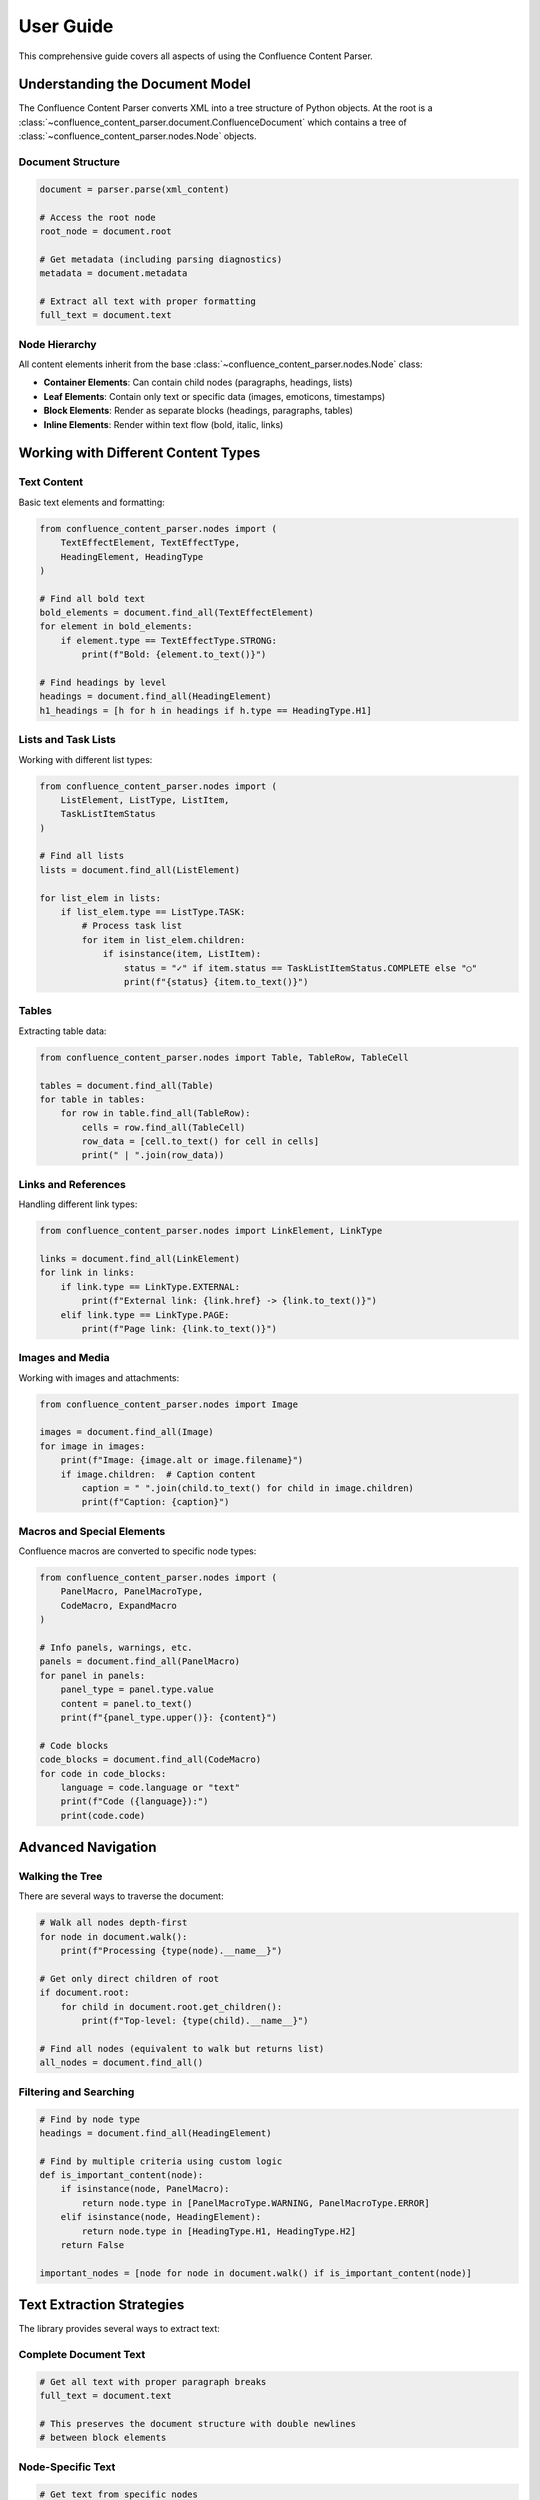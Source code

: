 User Guide
==========

This comprehensive guide covers all aspects of using the Confluence Content Parser.

Understanding the Document Model
-------------------------------

The Confluence Content Parser converts XML into a tree structure of Python objects. At the root is a :class:`~confluence_content_parser.document.ConfluenceDocument` which contains a tree of :class:`~confluence_content_parser.nodes.Node` objects.

Document Structure
~~~~~~~~~~~~~~~~~

.. code-block:: python

   document = parser.parse(xml_content)

   # Access the root node
   root_node = document.root

   # Get metadata (including parsing diagnostics)
   metadata = document.metadata

   # Extract all text with proper formatting
   full_text = document.text

Node Hierarchy
~~~~~~~~~~~~~

All content elements inherit from the base :class:`~confluence_content_parser.nodes.Node` class:

* **Container Elements**: Can contain child nodes (paragraphs, headings, lists)
* **Leaf Elements**: Contain only text or specific data (images, emoticons, timestamps)
* **Block Elements**: Render as separate blocks (headings, paragraphs, tables)
* **Inline Elements**: Render within text flow (bold, italic, links)

Working with Different Content Types
-----------------------------------

Text Content
~~~~~~~~~~~

Basic text elements and formatting:

.. code-block:: python

   from confluence_content_parser.nodes import (
       TextEffectElement, TextEffectType,
       HeadingElement, HeadingType
   )

   # Find all bold text
   bold_elements = document.find_all(TextEffectElement)
   for element in bold_elements:
       if element.type == TextEffectType.STRONG:
           print(f"Bold: {element.to_text()}")

   # Find headings by level
   headings = document.find_all(HeadingElement)
   h1_headings = [h for h in headings if h.type == HeadingType.H1]

Lists and Task Lists
~~~~~~~~~~~~~~~~~~

Working with different list types:

.. code-block:: python

   from confluence_content_parser.nodes import (
       ListElement, ListType, ListItem,
       TaskListItemStatus
   )

   # Find all lists
   lists = document.find_all(ListElement)

   for list_elem in lists:
       if list_elem.type == ListType.TASK:
           # Process task list
           for item in list_elem.children:
               if isinstance(item, ListItem):
                   status = "✓" if item.status == TaskListItemStatus.COMPLETE else "○"
                   print(f"{status} {item.to_text()}")

Tables
~~~~~~

Extracting table data:

.. code-block:: python

   from confluence_content_parser.nodes import Table, TableRow, TableCell

   tables = document.find_all(Table)
   for table in tables:
       for row in table.find_all(TableRow):
           cells = row.find_all(TableCell)
           row_data = [cell.to_text() for cell in cells]
           print(" | ".join(row_data))

Links and References
~~~~~~~~~~~~~~~~~~

Handling different link types:

.. code-block:: python

   from confluence_content_parser.nodes import LinkElement, LinkType

   links = document.find_all(LinkElement)
   for link in links:
       if link.type == LinkType.EXTERNAL:
           print(f"External link: {link.href} -> {link.to_text()}")
       elif link.type == LinkType.PAGE:
           print(f"Page link: {link.to_text()}")

Images and Media
~~~~~~~~~~~~~~~

Working with images and attachments:

.. code-block:: python

   from confluence_content_parser.nodes import Image

   images = document.find_all(Image)
   for image in images:
       print(f"Image: {image.alt or image.filename}")
       if image.children:  # Caption content
           caption = " ".join(child.to_text() for child in image.children)
           print(f"Caption: {caption}")

Macros and Special Elements
~~~~~~~~~~~~~~~~~~~~~~~~~

Confluence macros are converted to specific node types:

.. code-block:: python

   from confluence_content_parser.nodes import (
       PanelMacro, PanelMacroType,
       CodeMacro, ExpandMacro
   )

   # Info panels, warnings, etc.
   panels = document.find_all(PanelMacro)
   for panel in panels:
       panel_type = panel.type.value
       content = panel.to_text()
       print(f"{panel_type.upper()}: {content}")

   # Code blocks
   code_blocks = document.find_all(CodeMacro)
   for code in code_blocks:
       language = code.language or "text"
       print(f"Code ({language}):")
       print(code.code)

Advanced Navigation
------------------

Walking the Tree
~~~~~~~~~~~~~~~

There are several ways to traverse the document:

.. code-block:: python

   # Walk all nodes depth-first
   for node in document.walk():
       print(f"Processing {type(node).__name__}")

   # Get only direct children of root
   if document.root:
       for child in document.root.get_children():
           print(f"Top-level: {type(child).__name__}")

   # Find all nodes (equivalent to walk but returns list)
   all_nodes = document.find_all()

Filtering and Searching
~~~~~~~~~~~~~~~~~~~~~~

.. code-block:: python

   # Find by node type
   headings = document.find_all(HeadingElement)

   # Find by multiple criteria using custom logic
   def is_important_content(node):
       if isinstance(node, PanelMacro):
           return node.type in [PanelMacroType.WARNING, PanelMacroType.ERROR]
       elif isinstance(node, HeadingElement):
           return node.type in [HeadingType.H1, HeadingType.H2]
       return False

   important_nodes = [node for node in document.walk() if is_important_content(node)]

Text Extraction Strategies
-------------------------

The library provides several ways to extract text:

Complete Document Text
~~~~~~~~~~~~~~~~~~~~

.. code-block:: python

   # Get all text with proper paragraph breaks
   full_text = document.text

   # This preserves the document structure with double newlines
   # between block elements

Node-Specific Text
~~~~~~~~~~~~~~~~~

.. code-block:: python

   # Get text from specific nodes
   for heading in document.find_all(HeadingElement):
       heading_text = heading.to_text()
       print(f"Heading: {heading_text}")

Custom Text Extraction
~~~~~~~~~~~~~~~~~~~~~

.. code-block:: python

   def extract_readable_text(node):
       """Extract text with custom formatting rules."""
       if isinstance(node, HeadingElement):
           level = int(node.type.value[1])  # h1 -> 1, h2 -> 2, etc.
           prefix = "#" * level
           return f"{prefix} {node.to_text()}"
       elif isinstance(node, PanelMacro):
           return f"[{node.type.value.upper()}] {' '.join(child.to_text() for child in node.children)}"
       else:
           return node.to_text()

   for node in document.walk():
       if node.to_text().strip():  # Only nodes with content
           print(extract_readable_text(node))

Error Handling and Diagnostics
-----------------------------

Parsing Errors
~~~~~~~~~~~~~

.. code-block:: python

   from confluence_content_parser.parser import ParsingError

   try:
       document = parser.parse(xml_content)
   except ParsingError as e:
       print(f"Failed to parse: {e}")
       for diagnostic in e.diagnostics:
           print(f"  - {diagnostic}")

Diagnostic Information
~~~~~~~~~~~~~~~~~~~~

.. code-block:: python

   # Parse without raising errors
   parser = ConfluenceParser(raise_on_finish=False)
   document = parser.parse(xml_content)

   # Check for warnings and unknown elements
   if parser.diagnostics:
       for diagnostic in parser.diagnostics:
           if diagnostic.startswith("unknown_element:"):
               element_name = diagnostic.split(":", 1)[1]
               print(f"Unknown element encountered: {element_name}")
           elif diagnostic.startswith("unknown_macro:"):
               macro_name = diagnostic.split(":", 1)[1]
               print(f"Unknown macro encountered: {macro_name}")

Performance Considerations
-------------------------

Large Documents
~~~~~~~~~~~~~~

For large documents, consider these strategies:

.. code-block:: python

   # Stream processing - find specific content without loading everything
   def find_headings_only(xml_content):
       parser = ConfluenceParser()
       document = parser.parse(xml_content)
       return document.find_all(HeadingElement)

   # Memory-efficient text extraction
   def extract_text_chunks(document, chunk_size=1000):
       current_chunk = []
       current_length = 0

       for node in document.walk():
           text = node.to_text()
           if text.strip():
               current_chunk.append(text)
               current_length += len(text)

               if current_length >= chunk_size:
                   yield " ".join(current_chunk)
                   current_chunk = []
                   current_length = 0

       if current_chunk:
           yield " ".join(current_chunk)

Best Practices
-------------

1. **Always handle parsing errors** when working with user-provided content
2. **Use type checking** to ensure you're working with the expected node types
3. **Check for empty content** before processing text
4. **Leverage the node hierarchy** to understand content structure
5. **Use find_all() for specific searches** rather than walking the entire tree
6. **Consider performance** when processing large documents

.. code-block:: python

   # Good: Specific search
   code_blocks = document.find_all(CodeMacro)

   # Less efficient: Walking entire tree
   code_blocks = [node for node in document.walk() if isinstance(node, CodeMacro)]